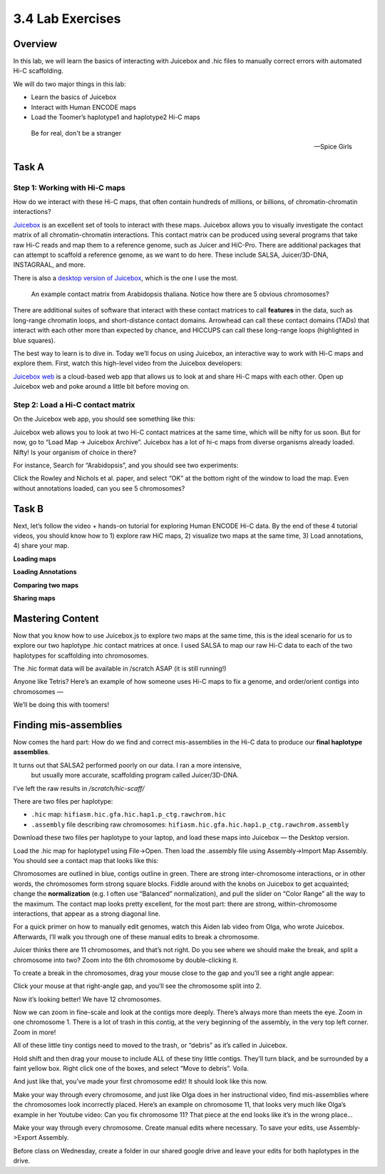 3.4 Lab Exercises
=================
Overview
--------
In this lab, we will learn the basics of interacting with Juicebox and .hic files to
manually correct errors with automated Hi-C scaffolding.

We will do two major things in this lab:

- Learn the basics of Juicebox
- Interact with Human ENCODE maps
- Load the Toomer’s haplotype1 and haplotype2 Hi-C maps

.. epigraph::

    Be for real, don't be a stranger

    -- Spice Girls

Task A
------
Step 1: Working with Hi-C maps
^^^^^^^^^^^^^^^^^^^^^^^^^^^^^^

How do we interact with these Hi-C maps, that often contain hundreds of millions, or
billions, of chromatin-chromatin interactions?

`Juicebox <https://github.com/aidenlab/Juicebox>`__ is an excellent set of tools to
interact with these maps. Juicebox allows you to visually investigate the contact
matrix of all chromatin-chromatin interactions. This contact matrix can be produced
using several programs that take raw Hi-C reads and map them to a reference genome,
such as Juicer and HiC-Pro. There are additional packages that can attempt to scaffold
a reference genome, as we want to do here. These include SALSA, Juicer/3D-DNA,
INSTAGRAAL, and more.

There is also a `desktop version of Juicebox <https://github.com/aidenlab/Juicebox/wiki/Download>`__,
which is the one I use the most.

.. figure:: media/image-768x768.png

    An example contact matrix from Arabidopsis thaliana. Notice how there are 5
    obvious chromosomes?

There are additional suites of software that interact with these contact matrices
to call **features** in the data, such as long-range chromatin loops, and
short-distance contact domains. Arrowhead can call these contact domains
(TADs) that interact with each other more than expected by chance, and
HICCUPS can call these long-range loops (highlighted in blue squares).

.. image:: media/image-1-768x405.png

The best way to learn is to dive in. Today we’ll focus on using Juicebox, an
interactive way to work with Hi-C maps and explore them. First, watch this
high-level video from the Juicebox developers:

.. raw:: html

    <iframe width="560" height="315"
        src="https://www.youtube.com/embed/xA6CLsG_GAs"
        title="YouTube video player"
        frameborder="0"
        allow="accelerometer; autoplay; clipboard-write; encrypted-media; gyroscope; picture-in-picture"
        allowfullscreen></iframe>


`Juicebox web <https://www.aidenlab.org/juicebox/>`__ is a cloud-based web app
that allows us to look at and share Hi-C maps with each other. Open up
Juicebox web and poke around a little bit before moving on.

Step 2: Load a Hi-C contact matrix
^^^^^^^^^^^^^^^^^^^^^^^^^^^^^^^^^^

On the Juicebox web app, you should see something like this:

.. image:: media/image-2-768x593.png

Juicebox web allows you to look at two Hi-C contact matrices at the same time,
which will be nifty for us soon. But for now, go to “Load Map -> Juicebox Archive”.
Juicebox has a lot of hi-c maps from diverse organisms already loaded. Nifty! Is
your organism of choice in there?

For instance, Search for “Arabidopsis”, and you should see two experiments:

.. image:: media/image-3-768x212.png

Click the Rowley and Nichols et al. paper, and select “OK” at the bottom right of
the window to load the map. Even without annotations loaded, can you see 5 chromosomes?

Task B
------
Next, let’s follow the video + hands-on tutorial for exploring Human ENCODE Hi-C data. By the end of these 4 tutorial videos, you should know how to 1) explore raw HiC maps, 2) visualize two maps at the same time, 3) Load annotations, 4) share your map.

**Loading maps**

.. raw:: html

    <iframe width="560" height="315"
        src="https://www.youtube.com/embed/e1N0XCtiY3Q"
        title="YouTube video player"
        frameborder="0"
        allow="accelerometer; autoplay; clipboard-write; encrypted-media; gyroscope; picture-in-picture"
        allowfullscreen></iframe>


**Loading Annotations**

.. raw:: html

    <iframe width="560" height="315"
        src="https://www.youtube.com/embed/k4-B1Pz6roI"
        title="YouTube video player"
        frameborder="0"
        allow="accelerometer; autoplay; clipboard-write; encrypted-media; gyroscope; picture-in-picture"
        allowfullscreen></iframe>

**Comparing two maps**

.. raw:: html

    <iframe width="560" height="315"
        src="https://www.youtube.com/embed/WVpMnY0CkfE"
        title="YouTube video player"
        frameborder="0"
        allow="accelerometer; autoplay; clipboard-write; encrypted-media; gyroscope; picture-in-picture"
        allowfullscreen></iframe>

**Sharing maps**

.. raw:: html

    <iframe
        width="560" height="315"
        src="https://www.youtube.com/embed/UT1obhZVRo4"
        title="YouTube video player"
        frameborder="0"
        allow="accelerometer; autoplay; clipboard-write; encrypted-media; gyroscope; picture-in-picture"
        allowfullscreen></iframe>

Mastering Content
-----------------
Now that you know how to use Juicebox.js to explore two maps at the same time,
this is the ideal scenario for us to explore our two haplotype .hic contact
matrices at once. I used SALSA to map our raw Hi-C data to each of the two
haplotypes for scaffolding into chromosomes.

The .hic format data will be available in /scratch ASAP (it is still running!)

Anyone like Tetris? Here’s an example of how someone uses Hi-C maps to fix a
genome, and order/orient contigs into chromosomes —

.. raw:: html

    <iframe
        width="560" height="315"
        src="https://www.youtube.com/embed/IMmVp8FodmY"
        title="YouTube video player"
        frameborder="0"
        allow="accelerometer; autoplay; clipboard-write; encrypted-media; gyroscope; picture-in-picture"
        allowfullscreen></iframe>

We’ll be doing this with toomers!

Finding mis-assemblies
----------------------
Now comes the hard part: How do we find and correct mis-assemblies in the Hi-C
data to produce our **final haplotype assemblies**.

It turns out that SALSA2 performed poorly on our data. I ran a more intensive,
 but usually more accurate, scaffolding program called Juicer/3D-DNA.

I’ve left the raw results in `/scratch/hic-scaff/`

There are two files per haplotype:

- ``.hic`` map:  ``hifiasm.hic.gfa.hic.hap1.p_ctg.rawchrom.hic``
- ``.assembly`` file describing raw chromosomes: ``hifiasm.hic.gfa.hic.hap1.p_ctg.rawchrom.assembly``

Download these two files per haplotype to your laptop, and load these maps into
Juicebox — the Desktop version.

Load the .hic map for haplotype1 using File->Open. Then load the .assembly file
using Assembly->Import Map Assembly. You should see a contact map that looks
like this:

.. image:: media/image-4-768x784.png

Chromosomes are outlined in blue, contigs outline in green. There are strong
inter-chromosome interactions, or in other words, the chromosomes form strong
square blocks. Fiddle around with the knobs on Juicebox to get acquainted; change
the **normalization** (e.g. I often use “Balanced” normalization), and pull the slider
on “Color Range” all the way to the maximum. The contact map looks pretty excellent,
for the most part: there are strong, within-chromosome interactions, that appear as a
strong diagonal line.

For a quick primer on how to manually edit genomes, watch this Aiden lab video from
Olga, who wrote Juicebox. Afterwards, I’ll walk you through one of these manual
edits to break a chromosome.

.. raw:: html

    <iframe
        width="560" height="315"
        src="https://www.youtube.com/embed/Nj7RhQZHM18"
        title="YouTube video player"
        frameborder="0"
        allow="accelerometer; autoplay; clipboard-write; encrypted-media; gyroscope; picture-in-picture"
        allowfullscreen></iframe>

Juicer thinks there are 11 chromosomes, and that’s not right. Do you see where we
should make the break, and split a chromosome into two? Zoom into the 6th chromosome
by double-clicking it.

.. image:: media/image-5.png

To create a break in the chromosomes, drag your mouse close to the gap and you’ll
see a right angle appear:

.. image:: media/image-6.png

Click your mouse at that right-angle gap, and you’ll see the chromosome split into 2.

Now it’s looking better! We have 12 chromosomes.

.. image:: media/image-7-768x787.png

Now we can zoom in fine-scale and look at the contigs more deeply. There’s
always more than meets the eye. Zoom in one chromosome 1. There is a lot of trash
in this contig, at the very beginning of the assembly, in the very top left corner.
Zoom in more!

.. image:: media/image-8-768x764.png

All of these little tiny contigs need to moved to the trash, or “debris” as it’s
called in Juicebox.

.. image:: media/image-10-768x527.png

Hold shift and then drag your mouse to include ALL of these tiny little contigs.
They’ll turn black, and be surrounded by a faint yellow box. Right click one of the
boxes, and select “Move to debris”. Voila.

.. image:: media/image-11-768x766.png

And just like that, you’ve made your first chromosome edit! It should look like this now.

.. image:: media/image-12-768x782.png

Make your way through every chromosome, and just like Olga does in her instructional
video, find mis-assemblies where the chromosomes look incorrectly placed. Here’s an
example on chromosome 11, that looks very much like Olga’s example in her Youtube
video: Can you fix chromosome 11? That piece at the end looks like it’s in the
wrong place…

.. image:: media/image-13-768x771.png

Make your way through every chromosome. Create manual edits where necessary. To
save your edits, use Assembly->Export Assembly.

Before class on Wednesday, create a folder in our shared google drive
and leave your edits for both haplotypes in the drive.
